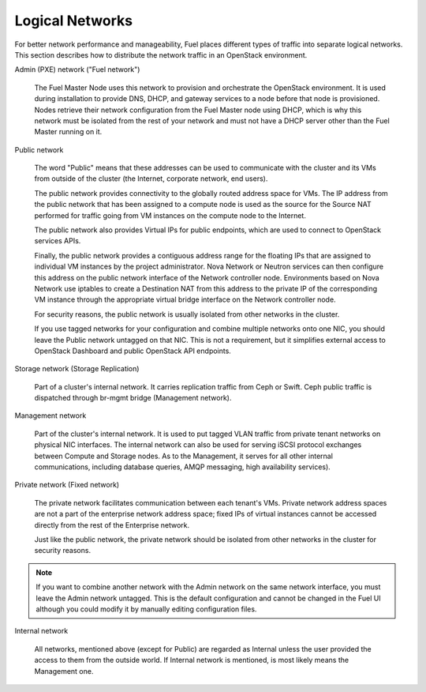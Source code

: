 

.. _logical-networks-arch:

Logical Networks
----------------

For better network performance and manageability,
Fuel places different types of traffic into separate logical networks.
This section describes how to distribute
the network traffic in an OpenStack environment.

.. index:: Admin (PXE) Network

Admin (PXE) network ("Fuel network")

  The Fuel Master Node uses this network
  to provision and orchestrate the OpenStack environment.
  It is used during installation to provide DNS, DHCP, and gateway services
  to a node before that node is provisioned.
  Nodes retrieve their network configuration
  from the Fuel Master node using DHCP,
  which is why this network must be isolated from the rest of your network
  and must not have a DHCP server other than the Fuel Master running on it.


.. index:: Public Network

Public network

  The word "Public" means that these addresses can be used to communicate with
  the cluster and its VMs from outside of the cluster (the Internet, corporate
  network, end users).

  The public network provides connectivity to the globally routed address space
  for VMs. The IP address from the public network that has been assigned to a
  compute node is used as the source for the Source NAT performed for traffic
  going from VM instances on the compute node to the Internet.

  The public network also provides Virtual IPs for public endpoints, which are
  used to connect to OpenStack services APIs.

  Finally, the public network provides a contiguous address range for the
  floating IPs that are assigned to individual VM instances by the project
  administrator. Nova Network or Neutron services can then configure this
  address on the public network interface of the Network controller node.
  Environments based on Nova Network use iptables to create a Destination NAT
  from this address to the private IP of the corresponding VM instance through
  the appropriate virtual bridge interface on the Network controller node.

  For security reasons, the public network is usually isolated from other
  networks in the cluster.

  If you use tagged networks for your configuration and combine multiple
  networks onto one NIC, you should leave the Public network untagged on that
  NIC. This is not a requirement, but it simplifies external access to
  OpenStack Dashboard and public OpenStack API endpoints.

Storage network (Storage Replication)

  Part of a cluster's internal network.
  It carries replication traffic from Ceph or Swift.
  Ceph public traffic is dispatched through
  br-mgmt bridge (Management network).

Management network

  Part of the cluster's internal network.
  It is used to put tagged VLAN traffic from private tenant networks on
  physical NIC interfaces.
  The internal network can also be used for
  serving iSCSI protocol exchanges
  between Compute and Storage nodes.
  As to the Management,
  it serves for all other internal communications,
  including database queries, AMQP messaging, high availability services).

Private network (Fixed network)

  The private network facilitates communication between each tenant's VMs.
  Private network address spaces
  are not a part of the enterprise network address space;
  fixed IPs of virtual instances cannot be accessed directly
  from the rest of the Enterprise network.

  Just like the public network, the private network should be isolated from
  other networks in the cluster for security reasons.

.. note:: If you want to combine another network
          with the Admin network on the same network interface,
          you must leave the Admin network untagged.
          This is the default configuration and cannot be changed in the Fuel UI
          although you could modify it by manually editing configuration files.

Internal network

    All networks, mentioned above (except for Public)
    are regarded as Internal unless the user provided the
    access to them from the outside world. If Internal network
    is mentioned, is most likely means the Management one.

